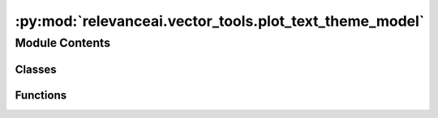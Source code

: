 :py:mod:`relevanceai.vector_tools.plot_text_theme_model`
========================================================

.. py:module:: relevanceai.vector_tools.plot_text_theme_model


Module Contents
---------------

Classes
~~~~~~~

.. autoapisummary::

   relevanceai.vector_tools.plot_text_theme_model.PlotTextThemeModel



Functions
~~~~~~~~~

.. autoapisummary::

   relevanceai.vector_tools.plot_text_theme_model.build_and_plot_clusters



.. py:class:: PlotTextThemeModel(project: str, api_key: str, dataset_id: str, upload_chunksize: int = 50, cluster_field: str = '_cluster_', embedding_dims: int = 2, dim_red_k: int = 800, n_epochs_without_progress: int = 100, language: str = 'english')

   Bases: :py:obj:`relevanceai.api.client.BatchAPIClient`, :py:obj:`relevanceai.data_tools.base_text_processing.BaseTextProcessing`, :py:obj:`relevanceai.logger.LoguruLogger`, :py:obj:`doc_utils.DocUtils`

   Batch API client

   .. py:method:: _build_and_plot_clusters(self, vector_fields: List[str], text_fields: List[str], max_doc_num: int = None, k: int = 10, alias: str = 'kmeans', lower: bool = True, remove_digit: bool = True, remove_punct: bool = True, remove_stop_words: bool = True, additional_stop_words: List[str] = [], cluster_representative_cnt: int = 3, plot_axis: str = 'off', figsize: Tuple[int, Ellipsis] = (20, 10), cmap: str = 'plasma', alpha: float = 0.2)


   .. py:method:: _get_documents(self, vector_fields: List[str], text_fields: List[str], max_doc_num: int = None)


   .. py:method:: _batch_load_docs(self, fields: List[str], filters: List[dict] = [], page_size: int = 200, cursor: str = None)


   .. py:method:: _kmeans_clustering(self, docs: List[dict], vector_fields: List[str], k: int = 10, alias: str = 'kmeans')


   .. py:method:: _get_fields_value_by_id(docs: List[dict], id: str, fields: List[str])
      :staticmethod:


   .. py:method:: _get_cluster_datafield(self, docs: List[dict], vector_fields: List[str], text_fields: List[str], alias: str, lower: bool = True, remove_digit: bool = True, remove_punct: bool = True)


   .. py:method:: _get_cluster_population(cluster_data: dict)
      :staticmethod:


   .. py:method:: _get_cluster_word_freq(self, cluster_data: dict, remove_stop_words: bool = True, additional_stop_words: List[str] = [], cluster_representative_cnt: int = 3)


   .. py:method:: _dim_reduction(self, vector_data: List, embedding_dims=2, k=800, n_epochs_without_progress=100, run_fit=True)


   .. py:method:: _plot_clusters(self, docs: List[dict], dr_docs: List, centers: List[dict], cluster_data: dict, vector_fields: List[str], alias: str, cluster_representative_cnt: int, plot_axis: str = 'off', figsize: Tuple[int, Ellipsis] = (20, 10), cmap: str = 'plasma', alpha: float = 0.2)



.. py:function:: build_and_plot_clusters(self, project: str, api_key: str, dataset_id: str, vector_fields: List[str], text_fields: List[str], upload_chunksize: int = 50, cluster_field: str = '_cluster_', embedding_dims: int = 2, dim_red_k: int = 800, n_epochs_without_progress: int = 100, language: str = 'english', max_doc_num: int = None, k: int = 10, alias: str = 'kmeans', lower: bool = True, remove_digit: bool = True, remove_punct: bool = True, remove_stop_words: bool = True, additional_stop_words: List[str] = [], cluster_representative_cnt: int = 3, plot_axis: str = 'off', figsize: Tuple[int, Ellipsis] = (20, 10), cmap: str = 'plasma', alpha: float = 0.2)


